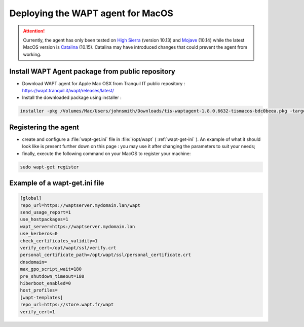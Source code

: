 .. Reminder for header structure :
   Niveau 1 : ====================
   Niveau 2 : --------------------
   Niveau 3 : ++++++++++++++++++++
   Niveau 4 : """"""""""""""""""""
   Niveau 5 : ^^^^^^^^^^^^^^^^^^^^

.. meta::
  :description: Deploying the WAPT agent on MacOS
  :keywords: waptagent, MacOS, deployment, deploy, deploying, documentation, WAPT

.. _install_waptagent_macos:

Deploying the WAPT agent for MacOS
==================================

.. attention::

  Currently, the agent has only been tested on `High Sierra <https://en.wikipedia.org/wiki/MacOS_High_Sierra>`_
  (version 10.13) and `Mojave <https://en.wikipedia.org/wiki/MacOS_Mojave>`_ (10.14)
  while the latest MacOS version is `Catalina <https://en.wikipedia.org/wiki/MacOS_Catalina>`_
  (10.15). Catalina may have introduced changes that could prevent the agent
  from working.


Install WAPT Agent package from public repository
+++++++++++++++++++++++++++++++++++++++++++++++++

* Download WAPT agent for Apple Mac OSX from Tranquil IT public repository : https://wapt.tranquil.it/wapt/releases/latest/
* Install the downloaded package using installer :

.. code-block:: bash
  
  installer -pkg /Volumes/Mac/Users/johnsmith/Downloads/tis-waptagent-1.8.0.6632-tismacos-bdc0beea.pkg -target /Applications


Registering the agent
+++++++++++++++++++++

* create and configure a :file:`wapt-get.ini` file in :file:`/opt/wapt`
  ( :ref:`wapt-get-ini` ). An example of what it should look like is present
  further down on this page : you may use it after changing
  the parameters to suit your needs;

* finally, execute the following command on your MacOS to register your machine:

.. code-block:: bash

   sudo wapt-get register

Example of a wapt-get.ini file
++++++++++++++++++++++++++++++

.. code-block:: ini

   [global]
   repo_url=https://waptserver.mydomain.lan/wapt
   send_usage_report=1
   use_hostpackages=1
   wapt_server=https://waptserver.mydomain.lan
   use_kerberos=0
   check_certificates_validity=1
   verify_cert=/opt/wapt/ssl/verify.crt
   personal_certificate_path=/opt/wapt/ssl/personal_certificate.crt
   dnsdomain=
   max_gpo_script_wait=180
   pre_shutdown_timeout=180
   hiberboot_enabled=0
   host_profiles=
   [wapt-templates]
   repo_url=https://store.wapt.fr/wapt
   verify_cert=1
